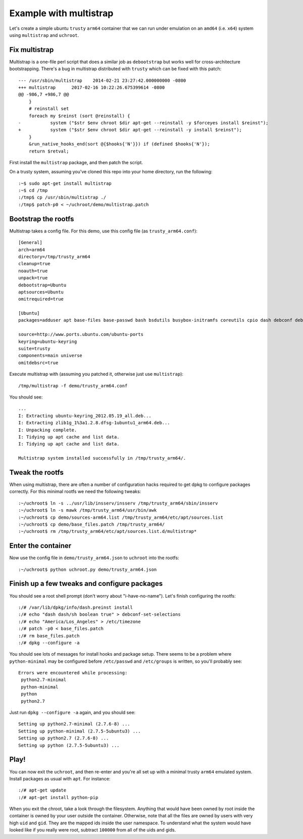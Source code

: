 =======================
Example with multistrap
=======================

Let's create a simple ubuntu ``trusty`` ``arm64`` container that we can run
under emulation on an ``amd64`` (i.e. ``x64``) system using ``multistrap`` and
``uchroot``.

Fix multistrap
==============

Multistrap is a one-file perl script that does a similar job as ``debootstrap``
but works well for cross-architecture bootstrapping. There's a bug in multistrap
distributed with ``trusty`` which can be fixed with this patch::

    --- /usr/sbin/multistrap	2014-02-21 23:27:42.000000000 -0800
    +++ multistrap	2017-02-16 10:22:26.675399614 -0800
    @@ -986,7 +986,7 @@
        }
        # reinstall set
        foreach my $reinst (sort @reinstall) {
    -		system ("$str $env chroot $dir apt-get --reinstall -y $forceyes install $reinst");
    +		system ("$str $env chroot $dir apt-get --reinstall -y install $reinst");
        }
        &run_native_hooks_end(sort @{$hooks{'N'}}) if (defined $hooks{'N'});
        return $retval;


First install the ``multistrap`` package, and then
patch the script.

On a trusty system, assuming you've cloned this repo into your home directory,
run the following::

    :~$ sudo apt-get install multistrap
    :~$ cd /tmp
    :/tmp$ cp /usr/sbin/multistrap ./
    :/tmp$ patch-p0 < ~/uchroot/demo/multistrap.patch

Bootstrap the rootfs
====================

Multistrap takes a config file. For this demo, use this config file (as
``trusty_arm64.conf``)::

    [General]
    arch=arm64
    directory=/tmp/trusty_arm64
    cleanup=true
    noauth=true
    unpack=true
    debootstrap=Ubuntu
    aptsources=Ubuntu
    omitrequired=true

    [Ubuntu]
    packages=adduser apt base-files base-passwd bash bsdutils busybox-initramfs coreutils cpio dash debconf debianutils diffutils dpkg e2fslibs e2fsprogs findutils gcc-4.9-base grep gzip insserv iproute2 klibc-utils libacl1 libattr1 libaudit-common libaudit1 libblkid1 libbz2-1.0 libc-bin libc6 libcap2 libcgmanager0 libcomerr2 libdb5.3 libdbus-1-3 libdebconfclient0 libdrm2 libgcc1 libjson-c2 libjson0 libklibc libkmod2 liblzma5 libmount1 libncurses5 libncursesw5 libnih-dbus1 libnih1 libpam-modules libpam-modules-bin libpam-runtime libpam0g libpcre3 libplymouth2 libpng12-0 libprocps3 libselinux1 libsemanage-common libsemanage1 libsepol1 libslang2 libss2 libtinfo5 libudev1 libustr-1.0-1 libuuid1 locales login lsb-base mawk mount multiarch-support nano ncurses-base ncurses-bin passwd perl-base patch python sed sensible-utils sysv-rc sysvinit-utils tar tzdata ubuntu-keyring util-linux zlib1g

    source=http://www.ports.ubuntu.com/ubuntu-ports
    keyring=ubuntu-keyring
    suite=trusty
    components=main universe
    omitdebsrc=true


Execute multistrap with (assuming you patched it, otherwise just use
``multistrap``)::

    /tmp/multistrap -f demo/trusty_arm64.conf

You should see::

    ...
    I: Extracting ubuntu-keyring_2012.05.19_all.deb...
    I: Extracting zlib1g_1%3a1.2.8.dfsg-1ubuntu1_arm64.deb...
    I: Unpacking complete.
    I: Tidying up apt cache and list data.
    I: Tidying up apt cache and list data.

    Multistrap system installed successfully in /tmp/trusty_arm64/.

Tweak the rootfs
================

When using multistrap, there are often a number of configuration hacks required
to get dpkg to configure packages correctly. For this minimal rootfs we need the
following tweaks::

    :~/uchroot$ ln -s ../usr/lib/insserv/insserv /tmp/trusty_arm64/sbin/insserv
    :~/uchroot$ ln -s mawk /tmp/trusty_arm64/usr/bin/awk
    :~/uchroot$ cp demo/sources-arm64.list /tmp/trusty_arm64/etc/apt/sources.list
    :~/uchroot$ cp demo/base_files.patch /tmp/trusty_arm64/
    :~/uchroot$ rm /tmp/trusty_arm64/etc/apt/sources.list.d/multistrap*


Enter the container
===================


Now use the config file in ``demo/trusty_arm64.json`` to ``uchroot`` into the
rootfs::

    :~/uchroot$ python uchroot.py demo/trusty_arm64.json

Finish up a few tweaks and configure packages
=============================================

You should see a root shell prompt (don't worry about "i-have-no-name"). Let's
finish configuring the rootfs::

    :/# /var/lib/dpkg/info/dash.preinst install
    :/# echo "dash dash/sh boolean true" > debconf-set-selections
    :/# echo "America/Los_Angeles" > /etc/timezone
    :/# patch -p0 < base_files.patch
    :/# rm base_files.patch
    :/# dpkg --configure -a

You should see lots of messages for install hooks and package setup. There seems
to be a problem where ``python-minimal`` may be configured before
``/etc/passwd`` and ``/etc/groups`` is written, so you'll probably see::

    Errors were encountered while processing:
     python2.7-minimal
     python-minimal
     python
     python2.7

Just run ``dpkg --configure -a`` again, and you should see::

    Setting up python2.7-minimal (2.7.6-8) ...
    Setting up python-minimal (2.7.5-5ubuntu3) ...
    Setting up python2.7 (2.7.6-8) ...
    Setting up python (2.7.5-5ubuntu3) ...

Play!
=====

You can now exit the ``uchroot``, and then re-enter and you're all set up with a
minimal trusty ``arm64`` emulated system. Install packages as usual with
``apt``. For instance::

    :/# apt-get update
    :/# apt-get install python-pip

When you exit the chroot, take a look through the filesystem. Anything that
would have been owned by root inside the container is owned by your user outside
the container. Otherwise, note that all the files are owned by users with very
high ``uid`` and ``gid``. They are the mapped ids inside the user namespace. To
understand what the system would have looked like if you really were root,
subtract ``100000`` from all of the uids and gids.
